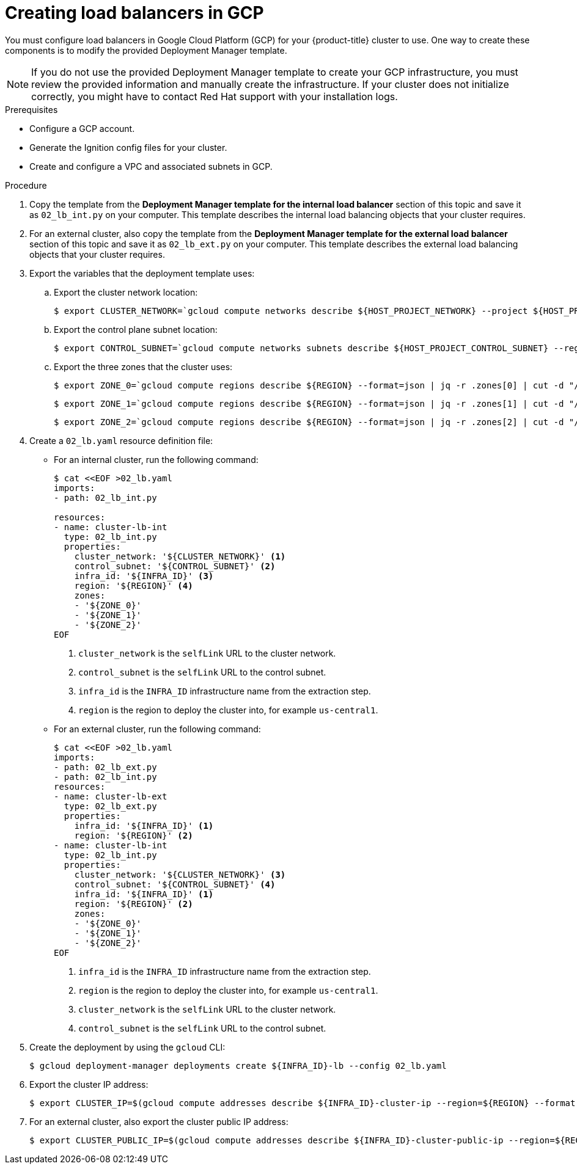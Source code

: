 // Module included in the following assemblies:
//
// * installing/installing_gcp/installing-gcp-user-infra-vpc.adoc

[id="installation-creating-gcp-lb_{context}"]
= Creating load balancers in GCP

You must configure load balancers in Google Cloud Platform (GCP) for your
{product-title} cluster to use. One way to create these components is
to modify the provided Deployment Manager template.

[NOTE]
====
If you do not use the provided Deployment Manager template to create your GCP
infrastructure, you must review the provided information and manually create
the infrastructure. If your cluster does not initialize correctly, you might
have to contact Red Hat support with your installation logs.
====

.Prerequisites

* Configure a GCP account.
* Generate the Ignition config files for your cluster.
* Create and configure a VPC and associated subnets in GCP.

.Procedure

. Copy the template from the *Deployment Manager template for the internal load balancer*
section of this topic and save it as `02_lb_int.py` on your computer. This
template describes the internal load balancing objects that your cluster
requires.

. For an external cluster, also copy the template from the *Deployment Manager template for the external load balancer*
section of this topic and save it as `02_lb_ext.py` on your computer. This
template describes the external load balancing objects that your cluster
requires.

. Export the variables that the deployment template uses:

.. Export the cluster network location:
+
[source,terminal]
----
$ export CLUSTER_NETWORK=`gcloud compute networks describe ${HOST_PROJECT_NETWORK} --project ${HOST_PROJECT} --account ${HOST_PROJECT_ACCOUNT} --format json | jq -r .selfLink`
----

.. Export the control plane subnet location:
+
[source,terminal]
----
$ export CONTROL_SUBNET=`gcloud compute networks subnets describe ${HOST_PROJECT_CONTROL_SUBNET} --region=${REGION} --project ${HOST_PROJECT} --account ${HOST_PROJECT_ACCOUNT} --format json | jq -r .selfLink`
----

.. Export the three zones that the cluster uses:
+
[source,terminal]
----
$ export ZONE_0=`gcloud compute regions describe ${REGION} --format=json | jq -r .zones[0] | cut -d "/" -f9`
----
+
[source,terminal]
----
$ export ZONE_1=`gcloud compute regions describe ${REGION} --format=json | jq -r .zones[1] | cut -d "/" -f9`
----
+
[source,terminal]
----
$ export ZONE_2=`gcloud compute regions describe ${REGION} --format=json | jq -r .zones[2] | cut -d "/" -f9`
----

. Create a `02_lb.yaml` resource definition file:
** For an internal cluster, run the following command:
+
[source,terminal]
----
$ cat <<EOF >02_lb.yaml
imports:
- path: 02_lb_int.py

resources:
- name: cluster-lb-int
  type: 02_lb_int.py
  properties:
    cluster_network: '${CLUSTER_NETWORK}' <1>
    control_subnet: '${CONTROL_SUBNET}' <2>
    infra_id: '${INFRA_ID}' <3>
    region: '${REGION}' <4>
    zones:
    - '${ZONE_0}'
    - '${ZONE_1}'
    - '${ZONE_2}'
EOF
----
<1> `cluster_network` is the `selfLink` URL to the cluster network.
<2> `control_subnet` is the `selfLink` URL to the control subnet.
<3> `infra_id` is the `INFRA_ID` infrastructure name from the extraction step.
<4> `region` is the region to deploy the cluster into, for example `us-central1`.

** For an external cluster, run the following command:
+
[source,terminal]
----
$ cat <<EOF >02_lb.yaml
imports:
- path: 02_lb_ext.py
- path: 02_lb_int.py
resources:
- name: cluster-lb-ext
  type: 02_lb_ext.py
  properties:
    infra_id: '${INFRA_ID}' <1>
    region: '${REGION}' <2>
- name: cluster-lb-int
  type: 02_lb_int.py
  properties:
    cluster_network: '${CLUSTER_NETWORK}' <3>
    control_subnet: '${CONTROL_SUBNET}' <4>
    infra_id: '${INFRA_ID}' <1>
    region: '${REGION}' <2>
    zones:
    - '${ZONE_0}'
    - '${ZONE_1}'
    - '${ZONE_2}'
EOF
----
<1> `infra_id` is the `INFRA_ID` infrastructure name from the extraction step.
<2> `region` is the region to deploy the cluster into, for example `us-central1`.
<3> `cluster_network` is the `selfLink` URL to the cluster network.
<4> `control_subnet` is the `selfLink` URL to the control subnet.

. Create the deployment by using the `gcloud` CLI:
+
[source,terminal]
----
$ gcloud deployment-manager deployments create ${INFRA_ID}-lb --config 02_lb.yaml
----

. Export the cluster IP address:
+
[source,terminal]
----
$ export CLUSTER_IP=$(gcloud compute addresses describe ${INFRA_ID}-cluster-ip --region=${REGION} --format json | jq -r .address)
----

. For an external cluster, also export the cluster public IP address:
+
[source,terminal]
----
$ export CLUSTER_PUBLIC_IP=$(gcloud compute addresses describe ${INFRA_ID}-cluster-public-ip --region=${REGION} --format json | jq -r .address)
----
